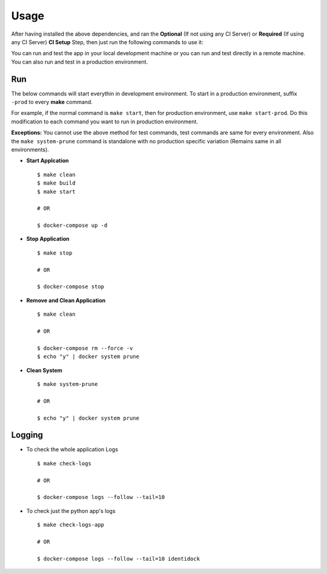 Usage
=====

After having installed the above dependencies, and ran the **Optional** (If not using any CI Server) or **Required** (If using any CI Server) **CI Setup** Step, then just run the following commands to use it:


You can run and test the app in your local development machine or you can run and test directly in a remote machine. You can also run and test in a production environment. 


Run
----


The below commands will start everythin in development environment. To start in a production environment, suffix ``-prod`` to every **make** command.

For example, if the normal command is ``make start``, then for production environment, use ``make start-prod``. Do this modification to each command you want to run in production environment. 

**Exceptions:** You cannot use the above method for test commands, test commands are same for every environment. Also the  ``make system-prune`` command is standalone with no production specific variation (Remains same in all environments).

* **Start Applcation**
  ::

      $ make clean
      $ make build
      $ make start

      # OR

      $ docker-compose up -d


    
  
* **Stop Application**
  ::

      $ make stop

      # OR

      $ docker-compose stop


* **Remove and Clean Application**
  ::

      $ make clean

      # OR

      $ docker-compose rm --force -v
      $ echo "y" | docker system prune


* **Clean System**
  ::

      $ make system-prune

      # OR

      $ echo "y" | docker system prune




Logging
--------


* To check the whole application Logs
  ::

      $ make check-logs

      # OR

      $ docker-compose logs --follow --tail=10



* To check just the python app\'s logs
  ::

      $ make check-logs-app

      # OR

      $ docker-compose logs --follow --tail=10 identidock




